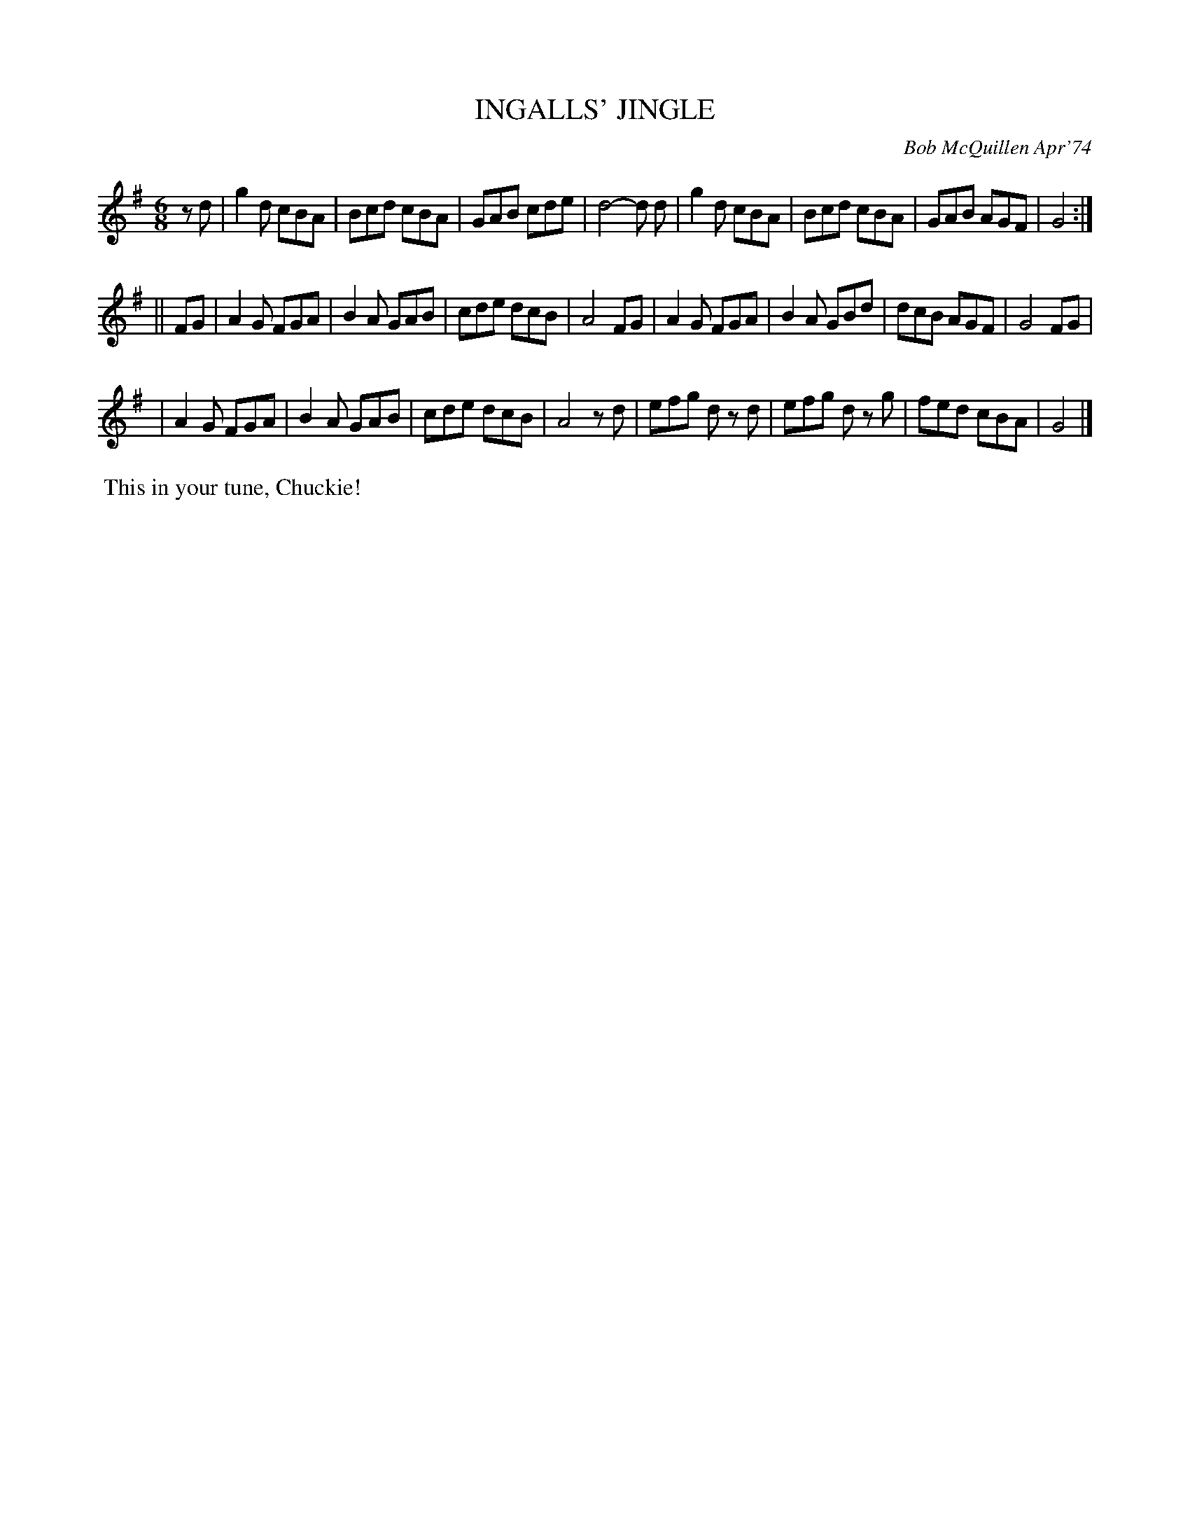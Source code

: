 X: 01055
T: INGALLS' JINGLE
C: Bob McQuillen Apr'74
B: Bob's Note Book 1 #55
%R: jig
Z: 2019 John Chambers <jc:trillian.mit.edu>
M: 6/8
L: 1/8
K: G
zd \
| g2d cBA | Bcd cBA | GAB cde | d4- d d | g2d cBA | Bcd cBA | GAB AGF | G4 :|
|| FG \
| A2G FGA | B2A GAB | cde dcB | A4 FG | A2G FGA | B2A GBd | dcB AGF | G4 FG |
| A2G FGA | B2A GAB | cde dcB | A4 zd | efg dz d | efg dz g | fed cBA | G4 |]
%%begintext align
%% This in your tune, Chuckie!
%%endtext
